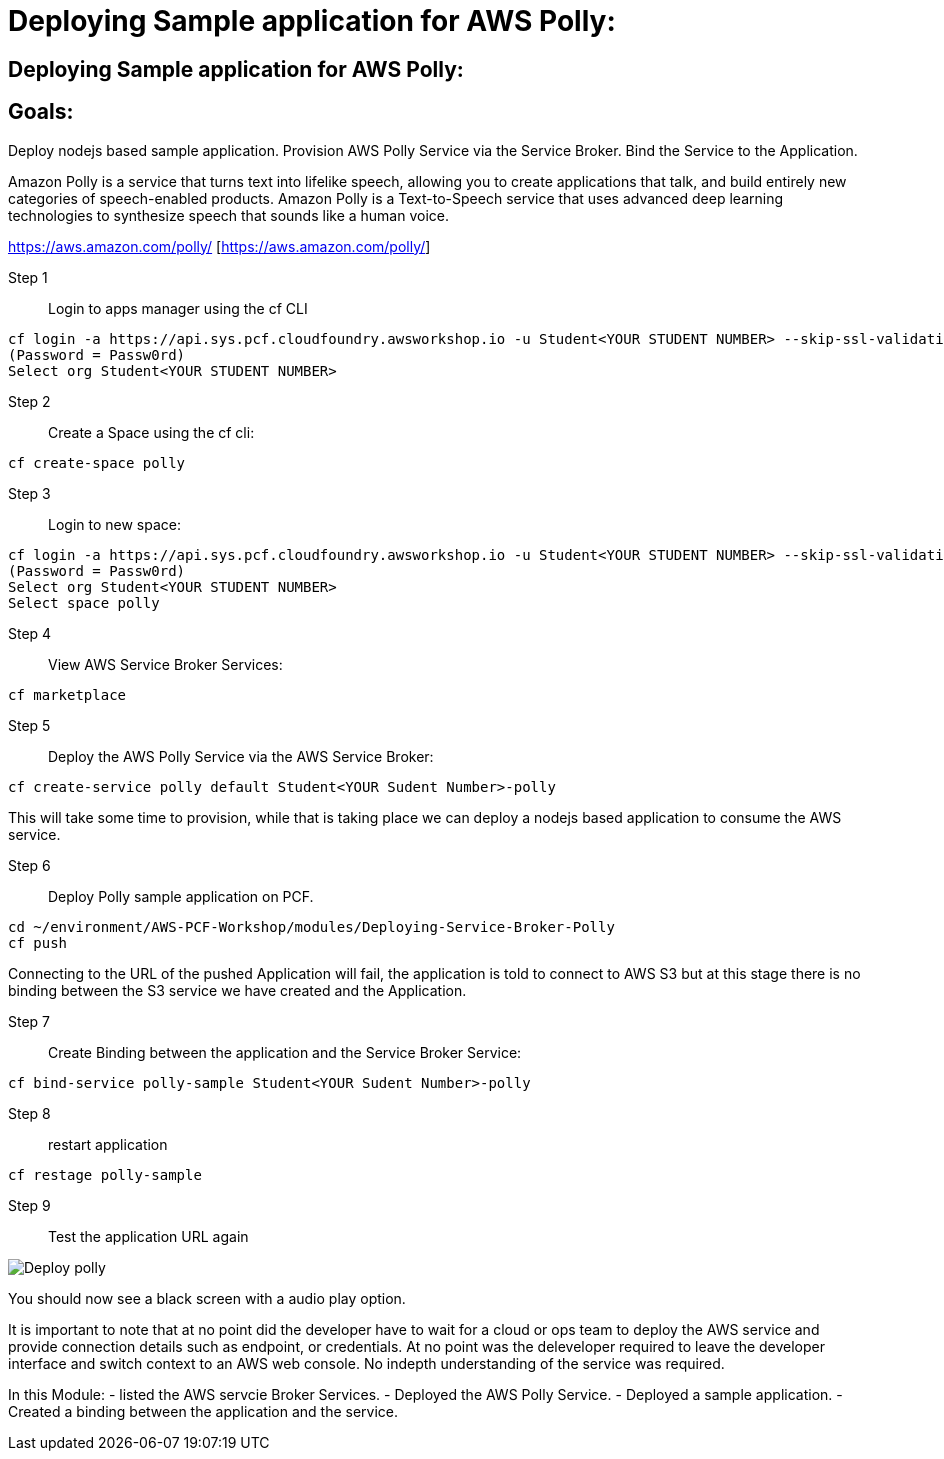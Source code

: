 = Deploying Sample application for AWS Polly:

:imagesdir: ../../images

== Deploying Sample application for AWS Polly:

== Goals:
Deploy nodejs based sample application.
Provision AWS Polly Service via the Service Broker.
Bind the Service to the Application.

Amazon Polly is a service that turns text into lifelike speech, allowing you to create applications that talk, and build entirely new categories of speech-enabled products. Amazon Polly is a Text-to-Speech service that uses advanced deep learning technologies to synthesize speech that sounds like a human voice.

https://aws.amazon.com/polly/ [https://aws.amazon.com/polly/]

Step 1:: Login to apps manager using the cf CLI
----
cf login -a https://api.sys.pcf.cloudfoundry.awsworkshop.io -u Student<YOUR STUDENT NUMBER> --skip-ssl-validation
(Password = Passw0rd)
Select org Student<YOUR STUDENT NUMBER>
----

Step 2:: Create a Space using the cf cli:
----
cf create-space polly
----

Step 3:: Login to new space:
----
cf login -a https://api.sys.pcf.cloudfoundry.awsworkshop.io -u Student<YOUR STUDENT NUMBER> --skip-ssl-validation
(Password = Passw0rd)
Select org Student<YOUR STUDENT NUMBER>
Select space polly
----

Step 4:: View AWS Service Broker Services:
----
cf marketplace
----

Step 5:: Deploy the AWS Polly Service via the AWS Service Broker:
----
cf create-service polly default Student<YOUR Sudent Number>-polly
----

This will take some time to provision, while that is taking place we can deploy a nodejs based application to consume the AWS service.

Step 6:: Deploy Polly sample application on PCF.
----
cd ~/environment/AWS-PCF-Workshop/modules/Deploying-Service-Broker-Polly
cf push
----

Connecting to the URL of the pushed Application will fail, the application is told to connect to AWS S3 but at this stage there is no binding between the S3 service we have created and the Application.

Step 7:: Create Binding between the application and the Service Broker Service:
----
cf bind-service polly-sample Student<YOUR Sudent Number>-polly
----

Step 8:: restart application 
----
cf restage polly-sample
----

Step 9:: Test the application URL again

image::../../images/DeployPollyService720.gif[Deploy polly]

You should now see a black screen with a audio play option.

It is important to note that at no point did the developer have to wait for a cloud or ops team to deploy the AWS service and provide connection details such as endpoint, or credentials. At no point was the deleveloper required to leave the developer interface and switch context to an AWS web console. No indepth understanding of the service was required.


In this Module:
- listed the AWS servcie Broker Services.
- Deployed the AWS Polly Service.
- Deployed a sample application.
- Created a binding between the application and the service.




